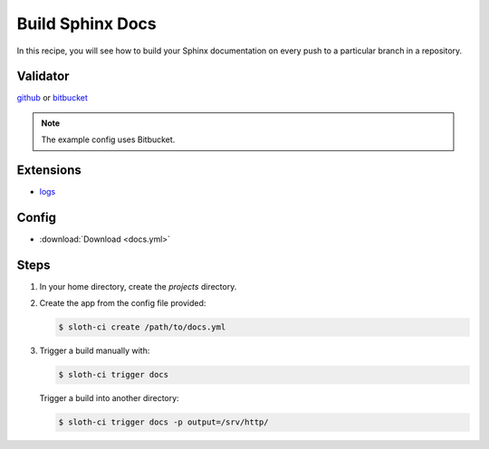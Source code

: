 *****************
Build Sphinx Docs
*****************

In this recipe, you will see how to build your Sphinx documentation on every push to a particular branch in a repository.

Validator
=========

`github <https://pypi.python.org/pypi/sloth-ci.validators.github>`_ or `bitbucket <https://pypi.python.org/pypi/sloth-ci.validators.bitbucket>`_

.. note:: The example config uses Bitbucket.

Extensions
==========

-   `logs <https://pypi.python.org/pypi/sloth-ci.ext.logs>`_

Config
======

-   :download:`Download <docs.yml>` 

    .. literalinclude:: docs.yml
        :language: yaml

Steps
=====

#.  In your home directory, create the *projects* directory.

#.  Create the app from the config file provided:
    
    .. code-block:: bash

        $ sloth-ci create /path/to/docs.yml

#.  Trigger a build manually with:
    
    .. code-block:: bash
        
        $ sloth-ci trigger docs

    Trigger a build into another directory:

    .. code-block:: bash

        $ sloth-ci trigger docs -p output=/srv/http/